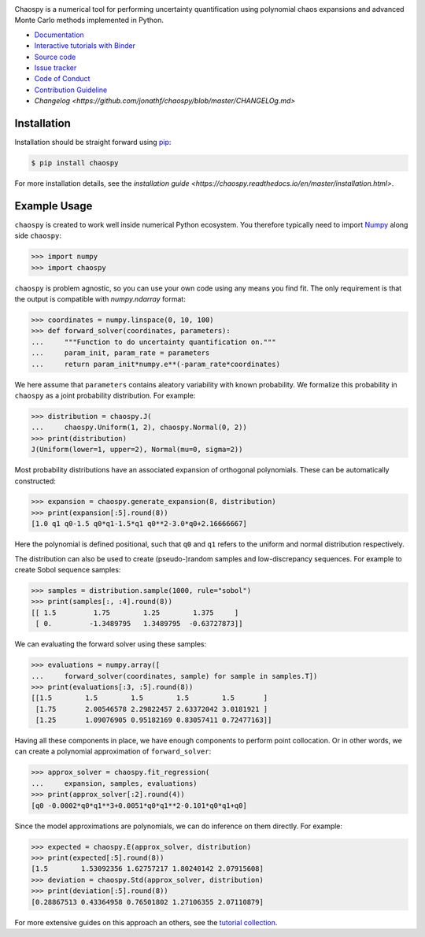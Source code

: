 .. image:: https://github.com/jonathf/chaospy/raw/master/docs/.static/chaospy_logo.svg
   :height: 200 px
   :width: 200 px
   :align: center

|circleci| |codecov| |readthedocs| |downloads| |pypi| |binder|

.. |circleci| image:: https://img.shields.io/circleci/build/github/jonathf/chaospy/master
    :target: https://circleci.com/gh/jonathf/chaospy/tree/master
.. |codecov| image:: https://img.shields.io/codecov/c/github/jonathf/chaospy
    :target: https://codecov.io/gh/jonathf/chaospy
.. |readthedocs| image:: https://img.shields.io/readthedocs/chaospy
    :target: https://chaospy.readthedocs.io/en/master/?badge=master
.. |downloads| image:: https://img.shields.io/pypi/dm/chaospy
    :target: https://pypistats.org/packages/chaospy
.. |pypi| image:: https://img.shields.io/pypi/v/chaospy
    :target: https://pypi.org/project/chaospy
.. |binder| image:: https://mybinder.org/badge_logo.svg
    :target: https://mybinder.org/v2/gh/jonathf/chaospy/master?filepath=docs%2Ftutorials

Chaospy is a numerical tool for performing uncertainty quantification using
polynomial chaos expansions and advanced Monte Carlo methods implemented in
Python.

* `Documentation <https://chaospy.readthedocs.io/en/master>`_
* `Interactive tutorials with Binder <https://mybinder.org/v2/gh/jonathf/chaospy/master?filepath=docs%2Ftutorials>`_
* `Source code <https://github.com/jonathf/chaospy>`_
* `Issue tracker <https://github.com/jonathf/chaospy/issues>`_
* `Code of Conduct <https://github.com/jonathf/chaospy/blob/master/CODE_OF_CONDUCT.md>`_
* `Contribution Guideline <https://github.com/jonathf/chaospy/blob/master/CONTRIBUTING.md>`_
* `Changelog <https://github.com/jonathf/chaospy/blob/master/CHANGELOg.md>`

Installation
------------

Installation should be straight forward using `pip <https://pypi.org/>`_:

.. code-block:: bash

    $ pip install chaospy

For more installation details, see the `installation guide
<https://chaospy.readthedocs.io/en/master/installation.html>`.

Example Usage
-------------

``chaospy`` is created to work well inside numerical Python ecosystem. You
therefore typically need to import `Numpy <https://numpy.org/>`_ along side
``chaospy``:

.. code-block:: python

    >>> import numpy
    >>> import chaospy

``chaospy`` is problem agnostic, so you can use your own code using any means
you find fit. The only requirement is that the output is compatible with
`numpy.ndarray` format:

.. code-block:: python

    >>> coordinates = numpy.linspace(0, 10, 100)
    >>> def forward_solver(coordinates, parameters):
    ...     """Function to do uncertainty quantification on."""
    ...     param_init, param_rate = parameters
    ...     return param_init*numpy.e**(-param_rate*coordinates)

We here assume that ``parameters`` contains aleatory variability with known
probability. We formalize this probability in ``chaospy`` as a joint
probability distribution. For example:

.. code-block:: python

    >>> distribution = chaospy.J(
    ...     chaospy.Uniform(1, 2), chaospy.Normal(0, 2))
    >>> print(distribution)
    J(Uniform(lower=1, upper=2), Normal(mu=0, sigma=2))

Most probability distributions have an associated expansion of orthogonal
polynomials. These can be automatically constructed:

.. code-block:: python

    >>> expansion = chaospy.generate_expansion(8, distribution)
    >>> print(expansion[:5].round(8))
    [1.0 q1 q0-1.5 q0*q1-1.5*q1 q0**2-3.0*q0+2.16666667]

Here the polynomial is defined positional, such that ``q0`` and ``q1`` refers
to the uniform and normal distribution respectively.

The distribution can also be used to create (pseudo-)random samples and
low-discrepancy sequences. For example to create Sobol sequence samples:

.. code-block:: python

    >>> samples = distribution.sample(1000, rule="sobol")
    >>> print(samples[:, :4].round(8))
    [[ 1.5         1.75        1.25        1.375     ]
     [ 0.         -1.3489795   1.3489795  -0.63727873]]

We can evaluating the forward solver using these samples:

.. code-block:: python

    >>> evaluations = numpy.array([
    ...     forward_solver(coordinates, sample) for sample in samples.T])
    >>> print(evaluations[:3, :5].round(8))
    [[1.5        1.5        1.5        1.5        1.5       ]
     [1.75       2.00546578 2.29822457 2.63372042 3.0181921 ]
     [1.25       1.09076905 0.95182169 0.83057411 0.72477163]]

Having all these components in place, we have enough components to perform
point collocation. Or in other words, we can create a polynomial approximation
of ``forward_solver``:

.. code-block:: python

    >>> approx_solver = chaospy.fit_regression(
    ...     expansion, samples, evaluations)
    >>> print(approx_solver[:2].round(4))
    [q0 -0.0002*q0*q1**3+0.0051*q0*q1**2-0.101*q0*q1+q0]

Since the model approximations are polynomials, we can do inference on them
directly. For example:

.. code-block:: python

    >>> expected = chaospy.E(approx_solver, distribution)
    >>> print(expected[:5].round(8))
    [1.5        1.53092356 1.62757217 1.80240142 2.07915608]
    >>> deviation = chaospy.Std(approx_solver, distribution)
    >>> print(deviation[:5].round(8))
    [0.28867513 0.43364958 0.76501802 1.27106355 2.07110879]

For more extensive guides on this approach an others, see the `tutorial
collection`_.

.. _tutorial collection: https://chaospy.readthedocs.io/en/master/tutorials
